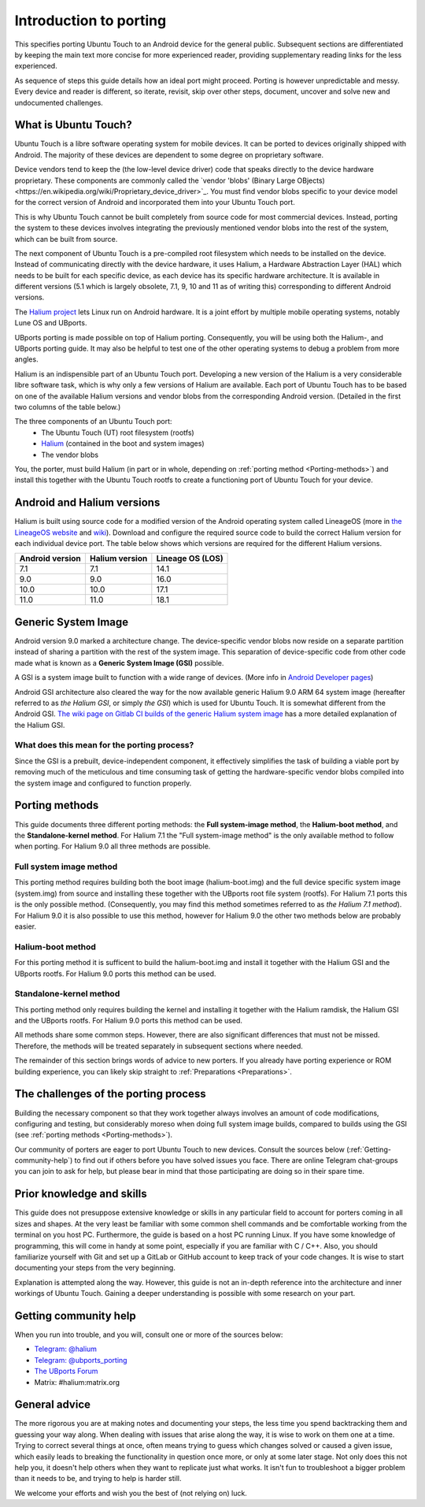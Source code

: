 Introduction to porting
=======================

This specifies porting Ubuntu Touch to an Android device for the general public.
Subsequent sections are differentiated by keeping the main text more concise for more experienced reader,
providing supplementary reading links for the less experienced.

As sequence of steps this guide details how an ideal port might proceed.
Porting is however unpredictable and messy.
Every device and reader is different, so iterate, revisit, skip over other steps, document,
uncover and solve new and undocumented challenges.

.. _What-is-Ubuntu-Touch:

What is Ubuntu Touch?
---------------------

Ubuntu Touch is a libre software operating system for mobile devices.
It can be ported to devices originally shipped with Android.
The majority of these devices are dependent to some degree on proprietary software.

.. _Vendor_blobs:

Device vendors tend to keep the (the low-level device driver) code
that speaks directly to the device hardware proprietary.
These components are commonly called the `vendor 'blobs' (Binary Large OBjects)<https://en.wikipedia.org/wiki/Proprietary_device_driver>`_.
You must find vendor blobs specific to your device model
for the correct version of Android and incorporated them into your Ubuntu Touch port.

This is why Ubuntu Touch cannot be built completely from source code for most commercial devices.
Instead, porting the system to these devices involves integrating the
previously mentioned vendor blobs into the rest of the system,
which can be built from source.

The next component of Ubuntu Touch is a pre-compiled
root filesystem which needs to be installed on the device.
Instead of communicating directly with the device hardware,
it uses Halium, a Hardware Abstraction Layer (HAL)
which needs to be built for each specific device,
as each device has its specific hardware architecture.
It is available in different versions
(5.1 which is largely obsolete, 7.1, 9, 10 and 11 as of writing this)
corresponding to different Android versions.

The `Halium project <https://halium.org/>`_ lets Linux run on Android hardware.
It is a joint effort by multiple mobile operating systems, notably Lune OS and UBports.

UBports porting is made possible on top of Halium porting.
Consequently, you will be using both the Halium-, and UBports porting guide.
It may also be helpful to test one of the other operating systems
to debug a problem from more angles.

Halium is an indispensible part of an Ubuntu Touch port.
Developing a new version of the Halium is a very considerable libre software task,
which is why only a few versions of Halium are available.
Each port of Ubuntu Touch has to be based on one of the available Halium versions
and vendor blobs from the corresponding Android version.
(Detailed in the first two columns of the table below.)

The three components of an Ubuntu Touch port:
    * The Ubuntu Touch (UT) root filesystem (rootfs)
    * `Halium <https://halium.org/>`_ (contained in the boot and system images)
    * The vendor blobs

You, the porter, must build Halium (in part or in whole,
depending on :ref:`porting method <Porting-methods>`)
and install this together with the Ubuntu Touch rootfs
to create a functioning port of Ubuntu Touch for your device.

.. _Android-and-Halium-versions:

Android and Halium versions
---------------------------

Halium is built using source code for a modified version
of the Android operating system called LineageOS
(more in `the LineageOS website <https://lineageos.org/>`_ and `wiki <https://wiki.lineageos.org/>`_).
Download and configure the required source code to build
the correct Halium version for each individual device port.
The table below shows which versions are required for the different Halium versions.

===============  ==============  ================
Android version  Halium version  Lineage OS (LOS)
===============  ==============  ================
7.1              7.1             14.1
9.0              9.0             16.0
10.0             10.0            17.1
11.0             11.0            18.1
===============  ==============  ================

.. _What-is-a-GSI:

Generic System Image
--------------------

Android version 9.0 marked a architecture change.
The device-specific vendor blobs now reside on a separate partition
instead of sharing a partition with the rest of the system image.
This separation of device-specific code from other code
made what is known as a **Generic System Image (GSI)** possible.

A GSI is a system image built to function with a wide range of devices.
(More info in `Android Developer pages <https://developer.android.com/topic/generic-system-image/>`_)

Android GSI architecture also cleared the way for the now available
generic Halium 9.0 ARM 64 system image (hereafter referred to as *the Halium GSI*, or simply *the GSI*)
which is used for Ubuntu Touch.
It is somewhat different from the Android GSI.
`The wiki page on Gitlab CI builds of the generic Halium system image <https://github.com/ubports/porting-notes/wiki/GitLab-CI-builds-for-devices-based-on-halium_arm64-(Halium-9)>`_
has a more detailed explanation of the Halium GSI.

What does this mean for the porting process?
^^^^^^^^^^^^^^^^^^^^^^^^^^^^^^^^^^^^^^^^^^^^

Since the GSI is a prebuilt, device-independent component,
it effectively simplifies the task of building a viable port
by removing much of the meticulous and time consuming task
of getting the hardware-specific vendor blobs compiled into
the system image and configured to function properly.

.. _Porting-methods:

Porting methods
---------------

This guide documents three different porting methods:
the **Full system-image method**, the **Halium-boot method**, and
the **Standalone-kernel method**.
For Halium 7.1 the "Full system-image method" is the only available method to follow when porting.
For Halium 9.0 all three methods are possible.

Full system image method
^^^^^^^^^^^^^^^^^^^^^^^^

This porting method requires building both
the boot image (halium-boot.img) and
the full device specific system image (system.img) from source and
installing these together with the UBports root file system (rootfs).
For Halium 7.1 ports this is the only possible method.
(Consequently, you may find this method sometimes referred to as *the Halium 7.1 method*).
For Halium 9.0 it is also possible to use this method,
however for Halium 9.0 the other two methods below are probably easier.

Halium-boot method
^^^^^^^^^^^^^^^^^^

For this porting method it is sufficent to build the halium-boot.img and
install it together with the Halium GSI and the UBports rootfs.
For Halium 9.0 ports this method can be used.

Standalone-kernel method
^^^^^^^^^^^^^^^^^^^^^^^^

This porting method only requires building the kernel and
installing it together with the Halium ramdisk,
the Halium GSI and the UBports rootfs.
For Halium 9.0 ports this method can be used.

All methods share some common steps.
However, there are also significant differences that must not be missed.
Therefore, the methods will be treated separately in subsequent sections where needed.

The remainder of this section brings words of advice to new porters.
If you already have porting experience or ROM building experience,
you can likely skip straight to :ref:`Preparations <Preparations>`.

.. _The-challenges-of-the-porting-process:

The challenges of the porting process
-------------------------------------

Building the necessary component so that they work together
always involves an amount of code modifications,
configuring and testing, but considerably moreso when doing full system image builds,
compared to builds using the GSI (see :ref:`porting methods <Porting-methods>`).

Our community of porters are eager to port Ubuntu Touch to new devices.
Consult the sources below (:ref:`Getting-community-help`) to find out
if others before you have solved issues you face.
There are online Telegram chat-groups you can join to ask for help,
but please bear in mind that those participating are doing so in their spare time.

.. _Prior-knowledge-and-skills:

Prior knowledge and skills
--------------------------

This guide does not presuppose extensive knowledge or skills
in any particular field to account for porters coming in all sizes and shapes.
At the very least be familiar with some common shell commands and
be comfortable working from the terminal on you host PC.
Furthermore, the guide is based on a host PC running Linux.
If you have some knowledge of programming, this will come in handy
at some point, especially if you are familiar with C / C++.
Also, you should familiarize yourself with Git and set up a
GitLab or GitHub account to keep track of your code changes.
It is wise to start documenting your steps from the very beginning.

Explanation is attempted along the way.
However, this guide is not an in-depth reference
into the architecture and inner workings of Ubuntu Touch.
Gaining a deeper understanding is possible with some research on your part.

.. _Getting-community-help:

Getting community help
----------------------

When you run into trouble, and you will, consult one or more of the sources below:

* `Telegram: @halium <https://t.me/halium>`_
* `Telegram: @ubports_porting <https://t.me/ubports_porting>`_
* `The UBports Forum <https://forums.ubports.com/category/33/porting>`_
* Matrix: #halium:matrix.org

.. _General-advice:

General advice
--------------

The more rigorous you are at making notes and documenting your steps,
the less time you spend backtracking them and guessing your way along.
When dealing with issues that arise along the way,
it is wise to work on them one at a time.
Trying to correct several things at once,
often means trying to guess which changes solved or caused a given issue,
which easily leads to breaking the functionality
in question once more, or only at some later stage.
Not only does this not help you, it doesn't help others when
they want to replicate just what works.
It isn't fun to troubleshoot a bigger problem than it needs to be,
and trying to help is harder still.

We welcome your efforts and wish you the best of (not relying on) luck.
